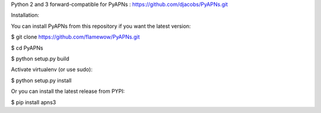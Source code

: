 Python 2 and 3 forward-compatible for PyAPNs : https://github.com/djacobs/PyAPNs.git

Installation:

You can install PyAPNs from this repository if you want the latest version:

$ git clone https://github.com/flamewow/PyAPNs.git

$ cd PyAPNs

$ python setup.py build

Activate virtualenv (or use sudo):

$ python setup.py install 

Or you can install the latest release from PYPI:

$ pip install apns3
